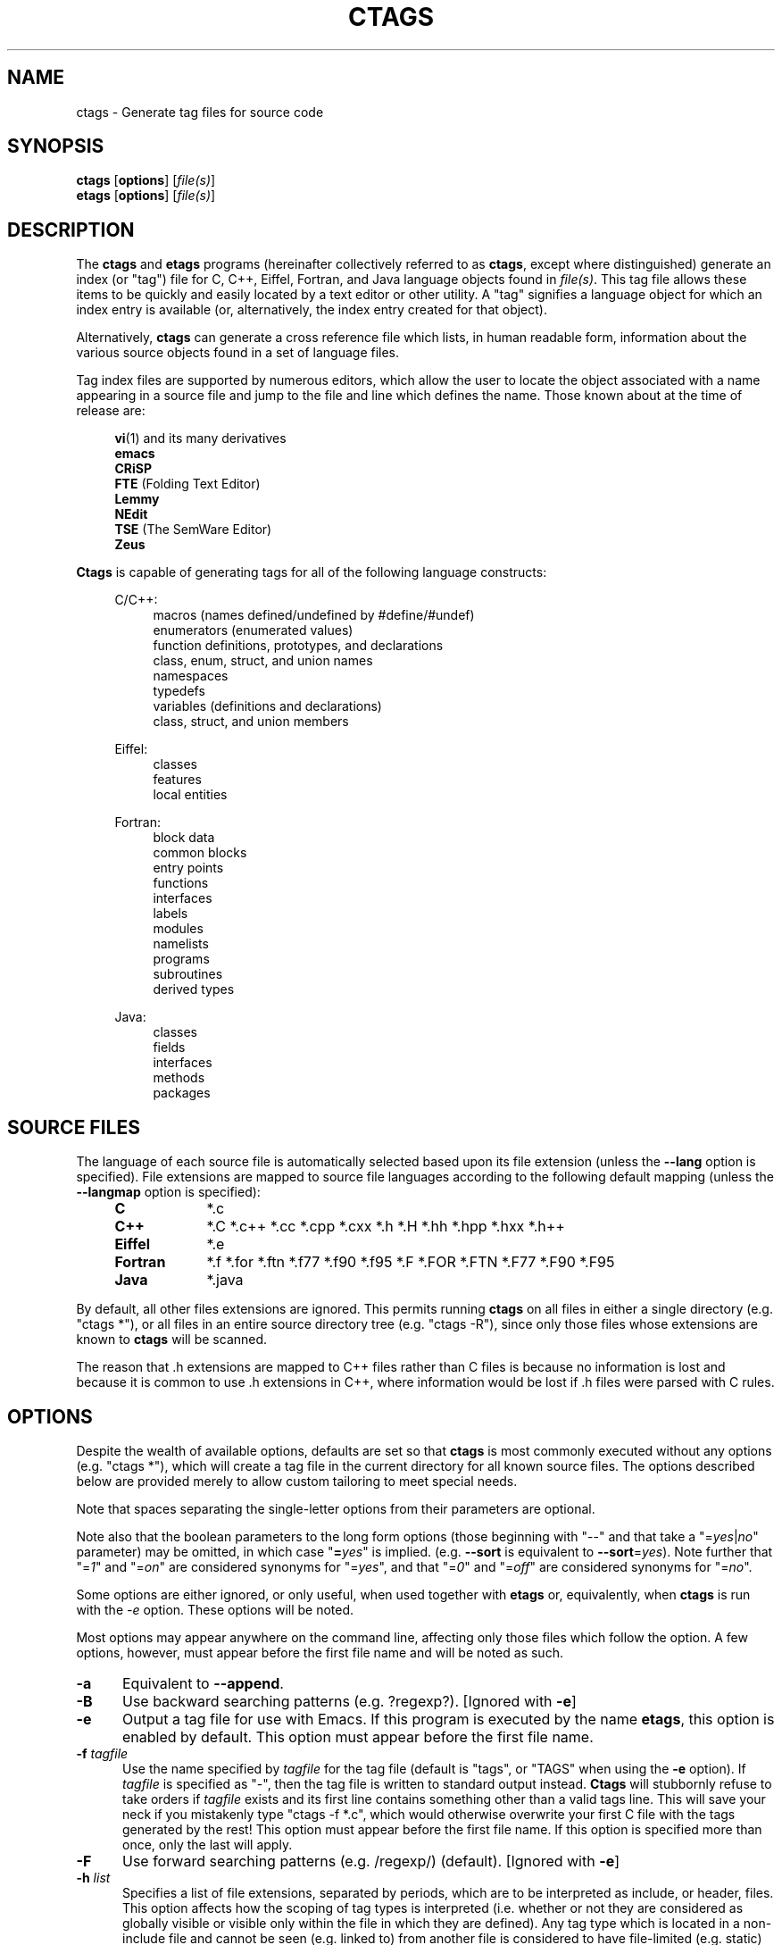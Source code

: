 .TH CTAGS 1 "Version 3.3.3" "Darren Hiebert"


.SH NAME
ctags \- Generate tag files for source code


.SH SYNOPSIS
.TP 6
\fBctags\fP [\fBoptions\fP] [\fIfile(s)\fP]
.TP 6
\fBetags\fP [\fBoptions\fP] [\fIfile(s)\fP]


.SH DESCRIPTION
The \fBctags\fP and \fBetags\fP programs (hereinafter collectively referred to
as \fBctags\fP, except where distinguished) generate an index (or "tag") file
for C, C++, Eiffel, Fortran, and Java language objects found in \fIfile(s)\fP.
This tag file allows these items to be quickly and easily located by a text
editor or other utility. A "tag" signifies a language object for which an
index entry is available (or, alternatively, the index entry created for that
object).

.PP
Alternatively, \fBctags\fP can generate a cross reference file which lists, in
human readable form, information about the various source objects found in a
set of language files.

.PP
Tag index files are supported by numerous editors, which allow the user to
locate the object associated with a name appearing in a source file and jump
to the file and line which defines the name. Those known about at the time of
release are:

.PP
.RS 4
\fBvi\fP(1) and its many derivatives
.br
\fBemacs\fP
.br
\fBCRiSP\fP
.br
\fBFTE\fP (Folding Text Editor)
.br
\fBLemmy\fP
.br
\fBNEdit\fP
.br
\fBTSE\fP (The SemWare Editor)
.br
\fBZeus\fP
.RE

.PP
\fBCtags\fP is capable of generating tags for all of the following language
constructs:

.PP
.RS 4
C/C++:
.RE
.RS 8
macros (names defined/undefined by #define/#undef)
.br
enumerators (enumerated values)
.br
function definitions, prototypes, and declarations
.br
class, enum, struct, and union names
.br
namespaces
.br
typedefs
.br
variables (definitions and declarations)
.br
class, struct, and union members
.RE

.RS 4
Eiffel:
.RE
.RS 8
classes
.br
features
.br
local entities
.RE

.RS 4
Fortran:
.RE
.RS 8
block data
.br
common blocks
.br
entry points
.br
functions
.br
interfaces
.br
labels
.br
modules
.br
namelists
.br
programs
.br
subroutines
.br
derived types
.RE

.RS 4
Java:
.RE
.RS 8
classes
.br
fields
.br
interfaces
.br
methods
.br
packages
.RE


.SH "SOURCE FILES"

The language of each source file is automatically selected based upon its file
extension (unless the \fB--lang\fP option is specified). File extensions are
mapped to source file languages according to the following default mapping
(unless the \fB--langmap\fP option is specified):

.PP
.PD 0
.RS 4
.TP 9
.B C
*.c
.TP 9
.B C++
*.C *.c++ *.cc *.cpp *.cxx *.h *.H *.hh *.hpp *.hxx *.h++
.TP 9
.B Eiffel
*.e
.TP 9
.B Fortran
*.f *.for *.ftn *.f77 *.f90 *.f95 *.F *.FOR *.FTN *.F77 *.F90 *.F95
.TP 9
.B Java
*.java
.PD 1
.RE

.PP
By default, all other files extensions are ignored. This permits running
\fBctags\fP on all files in either a single directory (e.g. "ctags *"), or all
files in an entire source directory tree (e.g. "ctags -R"), since only those
files whose extensions are known to \fBctags\fP will be scanned.

.PP
The reason that .h extensions are mapped to C++ files rather than C files
is because no information is lost and because it is common to use .h
extensions in C++, where information would be lost if .h files were parsed
with C rules.


.SH OPTIONS

Despite the wealth of available options, defaults are set so that \fBctags\fP
is most commonly executed without any options (e.g. "ctags *"), which will
create a tag file in the current directory for all known source files. The
options described below are provided merely to allow custom tailoring to meet
special needs.

.PP
Note that spaces separating the single-letter options from their parameters
are optional.

.PP
Note also that the boolean parameters to the long form options (those
beginning with "--" and that take a "=\fIyes\fP|\fIno\fP" parameter) may
be omitted, in which case "\fB=\fP\fIyes\fP" is implied. (e.g. \fB--sort\fP
is equivalent to \fB--sort\fP=\fIyes\fP). Note further that "=\fI1\fP" and
"=\fIon\fP" are considered synonyms for "=\fIyes\fP", and that "=\fI0\fP"
and "=\fIoff\fP" are considered synonyms for "=\fIno\fP".

Some options are either ignored, or only useful, when used together with
\fBetags\fP or, equivalently, when \fBctags\fP is run with the \fI-e\fP
option. These options will be noted.

Most options may appear anywhere on the command line, affecting only those
files which follow the option. A few options, however, must appear before the
first file name and will be noted as such.

.TP 5
.B \-a
Equivalent to \fB--append\fP.

.TP 5
.B \-B
Use backward searching patterns (e.g. ?regexp?). [Ignored with \fB-e\fP]

.TP 5
.B \-e
Output a tag file for use with Emacs. If this program is executed by the name
\fBetags\fP, this option is enabled by default. This option must appear before
the first file name.

.TP 5
.BI \-f " tagfile"
Use the name specified by \fItagfile\fP for the tag file (default is "tags",
or "TAGS" when using the \fB-e\fP option). If \fItagfile\fP is specified as
"-", then the tag file is written to standard output instead. \fBCtags\fP
will stubbornly refuse to take orders if \fItagfile\fP exists and its first
line contains something other than a valid tags line. This will save your neck
if you mistakenly type "ctags -f *.c", which would otherwise overwrite your
first C file with the tags generated by the rest! This option must appear
before the first file name. If this option is specified more than once, only
the last will apply.

.TP 5
.B \-F
Use forward searching patterns (e.g. /regexp/) (default).
[Ignored with \fB-e\fP]

.TP 5
.BI \-h  " list"
Specifies a list of file extensions, separated by periods, which are to be
interpreted as include, or header, files. This option affects how the scoping
of tag types is interpreted (i.e. whether or not they are considered as
globally visible or visible only within the file in which they are defined).
Any tag type which is located in a non-include file and cannot be seen (e.g.
linked to) from another file is considered to have file-limited (e.g. static)
scope. No tag type appearing in an include file will be considered to have
file-limited scope. If the first character in the list is a plus sign, then
the extensions in the list will be appended to the current list; otherwise,
the list will replace the current list. See also the \fB--file-scope\fP
option. The default list is ".h.H.hh.hpp.hxx.h++.inc.def".
To restore the default list, specify \fB-h\fP \fIdefault\fP.

.TP 5
.BI \-i " types"
This option is similar to the \fB--c-types\fP option and is retained for
compatibility with earlier versions. If \fItypes\fP begins with the '='
character, it is equivalent to \fB--c-types\fP=\fItypes\fP. Otherwise, it is
equivalent to \fB--c-types\fP=\fI+types\fP. In addition, for backward
compatibility, the following two additional modifiers are accepted:

.PP
.PD 0
.RS 8
.TP 4
.I F
An alternative for the \fB--file-tags\fP option.
.TP 4
.I S
An alternative for the \fB--file-scope\fP option.
.RE
.PD 1

.TP 5
.BI \-I " tokenlist"
Specifies a list of tokens which are to be specially handled while parsing C
and C++ source files. This option is specifically provided to handle special
cases arising through the use of preprocessor macros. When the tokens listed
are simple tokens, these tokens will be ignored during parsing of the source
files. If a token is suffixed with a '+' character, \fBctags\fP will also
ignore any parenthesis-enclosed argument list which may immediately follow the
token in the source files. If two tokens are separated with the '=' character,
the first token is replaced by the second token for parsing purposes. The list
of tokens may be supplied directly on the command line or read in from a
separate file. If the first character of \fItokenlist\fP is either a '.' or a
pathname separator ('/' or '\\'), the parameter \fItokenlist\fP will be
interpreted as a filename from which to read a list of white-space delimited
tokens (use "./filename" to specify a file found in the current directory).
Otherwise, \fItokenlist\fP is a list of tokens (or token pairs) to be
specially handled, each delimited by a either a comma or by white space (in
which case the list should be quoted to keep the entire list as one command
line argument). Multiple \fB-I\fP options may be supplied. To clear the list
of ignore tokens, supply a single dash ("-") for \fItokenlist\fP.

.RS 5
.PP
This feature is useful when preprocessor macros are used in such a way that
they cause syntactic confusion due to their presence. Indeed, this is the best
way of working around a number of problems caused by the presence of
syntax-busting macros in source files (see \fBBUGS\fP, below). Some examples
will illustrate this point.
.RE

.PP
.RS 8
int foo ARGDECL4(void *, ptr, long int, nbytes)
.RE

.PP
.RS 5
In the above example, the macro "ARGDECL2" would be mistakenly interpreted to
be the name of the function instead of the correct name of "foo". Specifying
\fB-I\fP \fIARGDECL2\fP results in the correct behavior.
.RE

.PP
.RS 8
/* creates an RCS version string in module */
.br
MODULE_VERSION("$Revision$")
.RE

.PP
.RS 5
In the above example the macro invocation looks too much like a function
definition because it is not followed by a semicolon (indeed, it could even be
followed by a global variable definition that would look much like a K&R style
function parameter declaration). In fact, this seeming function definition
could possibly even cause the rest of the file to be skipped over while trying
to complete the definition. Specifying \fB-I\fP \fIMODULE_VERSION+\fP would
avoid such a problem.
.RE

.PP
.RS 8
CLASS Example {
.br
.RS 4
// your content here
.RE
.br
};
.RE

.RS 5
.PP
The example above uses "CLASS" as a preprocessor macro which expands to
something different for each platform. For instance CLASS may be defined as
"class __declspec(ddlexport)" on Win32 platforms and simply "class" on UNIX.
Normally, the absence of the C++ keyword "class" would cause the source file
to be incorrectly parsed. Correct behavior can be restored by specifying
\fB-I\fP \fICLASS=class\fP.
.RE

.TP 5
.BI \-L " file"
Read from \fIfile\fP a list of file names for which tags should be generated.
If \fIfile\fP is specified as "-", then file names are read from standard
input. File names read using this option are processed following file names
appearing on the command line. Options all also accepted in this input. If
this option is specified more than once, only the last will apply. \fBNote:\fP
\fIfile\fP is read in line-oriented mode, where a new line is the only
delimiter and spaces are considered significant, in order that file names
containing spaces may be supplied; this can affect how options are parsed if
included in the input.

.TP 5
.B \-n
Equivalent to \fB--excmd\fP=\fInumber\fP.

.TP 5
.B \-N
Equivalent to \fB--excmd\fP=\fIpattern\fP.

.TP 5
.BI \-o " tagfile"
Equivalent to \fB-f\fP \fItagfile\fP.

.TP 5
.BI \-p " path"
Use \fIpath\fP as the default directory for each supplied source file (whether
supplied on the command line or in a file specified with the \fB-L\fP option),
unless the source file is already specified as an absolute path. The supplied
\fIpath\fP is merely prepended to the each non-absolute source file name
(adding any necessary path separator) before attempting to open it.

.TP 5
.B \-R
Equivalent to \fB--recurse\fP.

.TP 5
.B \-u
Equivalent to \fB--sort\fP=\fIno\fP (i.e. "unsorted").

.TP 5
.B \-V
Equivalent to \fB--verbose\fP.

.TP 5
.B \-x
Print a tabular, human-readable cross reference (xref) file to standard output
instead of generating a tag file. The information contained in the output
includes: the tag name; the kind of tag; the line number, file name, and
source line (with extra white space condensed) of the file which defines the
tag. No tag file is written and all options affecting tag file output will be
ignored. Example applications for this feature are generating a listing of all
functions located in a source file (e.g. \fBctags -x --c-types\fP=\fIf\fP
\fIfile\fP), or generating a list of all externally visible global variables
located in a source file (e.g. \fBctags -x --c-types\fP=\fIv\fP
\fB--file-scope\fP=\fIno file\fP). This option must appear before the first
file name.

.TP 5
\fB--append\fP=\fIyes\fP|\fIno\fP
Indicates whether tags generated from the specified files should be appended
to those already present in the tag file or should replace them. This option
is off by default. This option must appear before the first file name.
[Ignored with \fB-e\fP]

.TP 5
\fB--c-types\fP=\fItypes\fP
Specifies a list of C/C++ language tag types to include in the output file.
The parameter \fItypes\fP is a group of one-letter flags designating types of
tags (listed below) to either include or exclude from the output. Each letter
or group of letters may be preceded by either '+' to add it to the default
set, or '-' to exclude it. In the absence of any preceding '+' or '-' sign,
only those types explicitly listed in \fItypes\fP will be included in the
output (i.e. overriding the default). For example, to exclude macros but
include prototypes, use \fB--c-types\fP=\fI-d+p\fP; to include only tags for
functions, use \fB--c-types\fP=\fIf\fP. Tags for the following language
constructs are supported (types are enabled by default except as noted):

.PP
.RS 8
.PD 0
.TP 4
.I c
classes
.TP 4
.I d
macro definitions (and #undef names)
.TP 4
.I e
enumerators
.TP 4
.I f
function definitions
.TP 4
.I g
enumeration names
.TP 4
.I m
class, struct, or union members
.TP 4
.I n
namespaces
.TP 4
.I p
function prototypes and declarations [off]
.TP 4
.I s
structure names
.TP 4
.I t
typedefs
.TP 4
.I u
union names
.TP 4
.I v
variable definitions
.TP 4
.I x
extern and forward variable declarations [off]
.RE
.PD 1

.PP
.RS 5
In addition to the above flags, the following one-letter modifiers are
accepted:
.RE

.PP
.RS 8
.PD 0
.TP 4
.I A
Record the access of each member into the tag file. This information is
recorded using an extension flag labeled "access".
.PP
.TP 4
.I C
Include an extra, class-qualified tag entry for each class member in the form
"class::member". This allows locating class-qualified tags (e.g. ":tag
class::member" in \fBvi\fP(1)). This is disabled by default because this could
potentially more than double the size of the tag file.
.PD 1
.RE

.PP
.RS 5
.RE

.TP 5
\fB--eiffel-types\fP=\fItypes\fP
Specifies a list of Eiffel language tag types to be included in the output.
See \fB--c-types\fP for the definition of the format of \fItypes\fP. Tags for
the following Eiffel language constructs are supported (types are enabled by
default except as noted):

.PP
.RS 8
.PD 0
.TP 4
.I c
classes
.TP 4
.I f
features
.TP 4
.I l
local entities [off]
.RE
.PD 1
.RE

.PP
.RS 5
In addition to the above flags, the following one-letter modifiers are
accepted:
.RE

.PP
.RS 8
.PD 0
.TP 4
.I C
Include an extra, class-qualified tag entry for each class member in the form
"class.member". This allows locating class-qualified tags (e.g. ":tag
class.member" in \fBvi\fP(1)). This is disabled by default because this could
potentially more than double the size of the tag file.
.PD 1
.RE

.TP 5
\fB--etags-include\fP=\fIfile\fP
Include a reference to \fIfile\fP in the tag file. This option may be
specified as many times as desired. This supports Emacs' capability to use a
tag file which "includes" other tag files. [Used only with \fB-e\fP]

.TP 5
\fB--excmd\fP=\fItype\fP
Determines the type of EX command used to locate tags in the source file.
[Ignored with \fB-e\fP]

.PP
.RS 5
The valid values for \fItype\fP (either the entire word or the first letter is
accepted) are:
.TP 9
.I number
Use only line numbers in the tag file for locating tags. This has four
advantages:
.PD 0
.RS 9
.TP 4
1.
Significantly reduces the size of the resulting tag file.
.TP 4
2.
Eliminates failures to find tags because the line defining the tag has
changed, causing the pattern match to fail (note that some editors, such as
\fBvim\fP, are able to recover in many such instances).
.TP 4
3.
Eliminates finding identical matching, but incorrect, source lines (see
\fBBUGS\fP, below).
.TP 4
4.
Retains separate entries in the tag file for lines which are identical in
content. In \fIpattern\fP mode, duplicate entries are dropped because the
search patterns they generate are identical, making the duplicate entries
useless.

.PP
However, this option has one significant drawback: changes to the source files
can cause the line numbers recorded in the tag file to no longer correspond
to the lines in the source file, causing jumps to some tags to miss the target
definition by one or more lines. Basically, this option is best used when the
source code to which it is applied is not subject to change. Selecting this
option type causes the following options to be ignored: \fB-BF\fP.
.RE
.PD 1

.TP 9
.I pattern
Use only search patterns for all tags, rather than the line numbers usually
used for macro definitions. This has the advantage of not referencing obsolete
line numbers when lines have been added or removed since the tag file was
generated.

.TP 9
.I mixed
In this mode, patterns are generally used with a few exceptions. For C, line
numbers are used for macro definition tags. This was the default format
generated by the original \fBctags\fP and is, therefore, retained as the
default for this option. For Fortran, line numbers are used for common blocks
because their corresponding source lines are generally identical, making
pattern searches useless for finding all matches.
.RE

.TP 5
\fB--file-scope\fP=\fIyes\fP|\fIno\fP
Indicates whether tags scoped only for a single file (i.e. tags which cannot
be seen outside of the file in which they are defined, such as "static" tags)
should be included in the output. See also the \fB-h\fP option. This option is
enabled by default.

.TP 5
\fB--file-tags\fP=\fIyes\fP|\fIno\fP
Indicates whether tags should be generated for source file names. This option
is disabled by default.

.TP 5
\fB--filter\fP=\fIyes\fP|\fIno\fP
Causes \fBctags\fP to behave as a filter, reading source file names from
standard input and printing their tags to standard output on a file-by-file
basis. If \fB--sorted\fP is enabled, tags are sorted only within the source
file in which they are defined. File names are read from standard output in
line-oriented input mode (see note for \fB-L\fP option) and only after file
names listed on the command line or from any file supplied using the \fB-L\fP
option. When this option is enabled, the options \fB-f\fP, \fB-o\fP,
and \fB--totals\fP are ignored. This option is quite estoteric and is disabled
by default. This option must appear before the first file name.

.TP 5
\fB--filter-terminator\fP=\fIstring\fP
Specifies a string to print to standard output following the tags for each
file name parsed when the \fB--filter\fP option is enabled. This may permit an
application reading the output of ctags to determine when the output for each
file is finished. Note that if the file name read is a directory and
\fB--recurse\fP is enabled, this string will be printed only one once at the
end of all tags found for by descending the directory. This string will always
be separated from the last tag line for the file by its terminating newline.
This option is quite esoteric and is empty by default. This option must appear
before the first file name.

.TP 5
\fB--format\fP=\fIlevel\fP
Change the format of the output tag file. Currently the only valid values for
\fIlevel\fP are \fI1\fP or \fI2\fP. Level 1 specifies the original tag file
format and level 2 specifies a new extended format containing extension flags
(but in a manner which retains backward compatibility with original
\fBvi\fP(1) implementations). The default level is 2. This option must appear
before the first file name. [Ignored with \fB-e\fP]

.TP 5
\fB--fortran-types\fP=\fItypes\fP
Specifies a list of Fortran language tag types to be included in the output.
See \fB--c-types\fP for the definition of the format of \fItypes\fP. Tags for
the following Fortran language constructs are supported (types are enabled
by default except as noted):

.PP
.RS 8
.PD 0
.TP 4
.I b
block data
.TP 4
.I c
common blocks
.TP 4
.I e
entry points
.TP 4
.I f
functions
.TP 4
.I i
interfaces
.TP 4
.I l
labels [off]
.TP 4
.I m
modules
.TP 4
.I n
namelists
.TP 4
.I p
programs
.TP 4
.I s
subroutines
.TP 4
.I t
derived types
.RE
.PD 1
.RE

.TP 5
.B \--help
Prints to standard output a detailed usage description.

.TP 5
\fB--if0\fP=\fIyes\fP|\fIno\fP
Indicates a preference as to whether code within an "#if 0" branch of a
preprocessor conditional should be examined for non-macro tags (macro tags are
always included). Because the intent of this construct is to disable code, the
default value of this options is \fIno\fP. Note that this indicates a
preference only and does not guarantee skipping code within an "#if 0" branch,
since the fall-back algorithm used to generate tags when preprocessor
conditionals are too complex follows all branches of a conditional. This
option is disabled by default.

.TP 5
\fB--java-types\fP=\fItypes\fP
Specifies a list of Java language tag types to be included in the output.
See \fB--c-types\fP for the definition of the format of \fItypes\fP. Tags for
the following Java language constructs are supported (all are enabled by
default):

.PP
.RS 8
.PD 0
.TP 4
.I c
classes
.TP 4
.I f
fields
.TP 4
.I i
interfaces
.TP 4
.I m
methods
.TP 4
.I p
packages
.RE
.PD 1
.RE

.PP
.RS 5
In addition to the above flags, the following one-letter modifiers are
accepted:
.RE

.PP
.RS 8
.PD 0
.TP 4
.I A
Record the access of each field into the tag file. This information is
recorded using an extension flag labeled "access".
.TP 4
.I C
Include an extra, class-qualified tag entry for each class member in the form
"class.member". This allows locating class-qualified tags (e.g. ":tag
class.member" in \fBvi\fP(1)). This is disabled by default because this could
potentially more than double the size of the tag file.
.PD 1
.RE

.PP
.RS 5
.RE

.TP 5
\fB--kind-long\fP=\fIyes\fP|\fIno\fP
Specifies whether the identifier for the kind of the tag listed in extension
flags of the tag file is a verbose name or a single letter. See the
description of \fIkind\fP in \fBEXTENSION FLAGS\fP, below. When enabled, this
will increase the size of the output by an average of about 5 characters per
line or, roughly, 5%. This option must appear before the first file name.

.TP 5
\fB--lang\fP=\fIauto\fP|\fIc\fP|\fIc++\fP|\fIeiffel\fP|\fIfortran\fP|\fIjava\fP
By default, \fBctags\fP automatically selects the language of a source file
according to its file name extension, ignoring those files whose extensions
are unrecognized by \fBctags\fP. This option forces the specified language to
be used for every supplied file instead of automatically selecting the
language based upon its extension. The default is \fIauto\fP.

.TP 5
\fB--langmap\fP=\fImap(s)\fP
Changes the mapping between file extensions and source languages (see
\fBSOURCE FILES\fP, above). Each comma-separated \fImap\fP consists of the
source language name, a colon, and a list of extensions separated by periods.
If the first character in a map is a plus sign, then the extensions in that
map will be appended to the current map for that language; otherwise, the map
will replace the current map. For example, to specify that only files with
extensions of .c, .ec, and .xs are to be treated as C language files, use
"\fB--langmap\fP=\fIc:.c.ec.xs\fP". To also specify that files with extensions
of .j are to be treated as Java language files, use
"\fB--langmap\fP=\fIc:.c.ec.xs,java:+.j\fP". To clear the mapping for a
particular language (thus preventing generation of tags for that language),
specify an empty extension list (e.g. "\fB--langmap\fP=\fIFortran:\fP"). To
restore the default language mappings for all a particular language, supply
the keyword "default" for the mapping. To specify restore the default language
mappings for all languages, specify \fB--langmap\fP=\fIdefault\fP.

.TP 5
\fB--line-directives\fP=\fIyes\fP|\fIno\fP
Specifies whether "#line" directives should be recognized. These are present
in the output of preprocessors and contain the line number, and possibly the
file name, of the original source file(s) from which the preprocessor output
file was generated. When enabled, this option will cause \fBctags\fP to
generate tag entries marked with the file names and line numbers of their
locations original source file(s), instead of their actual locations in the
preprocessor output. The actual file names placed into the tag file will have
the same leading path components as the preprocessor output file, since it is
assumed that the original source files are located relative to the
preprocessor output file (unless, of course, the #line directive specifies an
absolute path). This option is off by default. \fBNote:\fP This option is
generally only useful when used together with the \fB--excmd\fP=\fInumber\fP
(\fB-n\fP) option. Also, you may have to use either the \fB--lang\fP or
\fB--langmap\fP option if the extension of the preprocessor output file is not
known to \fBctags\fP.

.TP 5
\fB--links\fP=\fIyes\fP|\fIno\fP
Indicates whether symbolic links (if suppported) should be followed. When
disabled, symbolic links are ignored. This option is on by default.

.TP 5
\fB--recurse\fP=\fIyes\fP|\fIno\fP
Recurse into directories encountered in the list of supplied files. If the
list of supplied files is empty and no file list is specified with the
\fB-L\fP option, then the current directory (i.e. ".") is assumed. On Unix,
directories named "SCCS" are skipped, because files in these directories are
not source code, even though they have the same names as the source code to
which they relate. Directories named "EIFGEN" are skipped, because these
contain Eiffel compiler-generated C files. Also on Unix, symbolic links are
followed. If you don't like these behaviors, either explicitly specify the
files or pipe the output of \fBfind\fP(1) into \fBctags -L-\fP instead.
\fBNote:\fP This option is not supported on all platforms at present.

.TP 5
\fB--sort\fP=\fIyes\fP|\fIno\fP
Indicates whether the tag file should be sorted on the tag name (default is
\fIyes\fP). Note that the original \fBvi\fP(1) requires sorted tags. This
option is on by default. This option must appear before the first file name.
[Ignored with \fB-e\fP]

.TP 5
\fB--totals\fP=\fIyes\fP|\fIno\fP
Prints statistics about the source files read and the tag file written during
the current invocation of \fBctags\fP. This option is off by default.
This option must appear before the first file name.

.TP 5
\fB--verbose\fP=\fIyes\fP|\fIno\fP
Enable verbose mode. This prints out information on option processing and a
brief message describing what action is being taken for each file considered
by \fBctags\fP. Normally, \fBctags\fP does not read command line arguments
until after options are read from the configuration files (see \fBFILES\fP,
below) and the \fBCTAGS\fP environment variable. However, if this option is
the first argument on the command line, it will take effect before any options
are read from these sources.

.TP 5
\fB--version\fP
Prints a version identifier for \fBctags\fP to standard output. This is
guaranteed to always contain the string "Exuberant Ctags".


.SH "OPERATIONAL DETAILS"
For every one of the qualified objects which are discovered in the source
files supplied to \fBctags\fP, a separate line is added to the tag file, each
looking like this in the most general case:

.PP
.RS 4
tag_name    file_name    ex_cmd;"    xflags
.RE

.PP
The fields and separators of these lines are specified as follows:

.PP
.PD 0
.RS 4
.TP 4
1.
tag name (a C language identifier)
.TP 4
2.
a single tab character
.TP 4
3.
the name of the file in which the object associated with the tag is located
.TP 4
4.
a single tab character
.TP 4
5.
an EX command to locate the tag within the file; generally a search pattern
(either /pattern/ or ?pattern?) or line number (see \fB--excmd\fP). Tag file
format 2 (see \fB--format\fP) extends this EX command under certain
circumstances to include a set of extension flags (see \fBEXTENSION FLAGS\fP,
below) embedded in an EX comment immediately appended to the EX command, which
leaves it backwards compatible with original \fBvi\fP(1) implementations.
.RE
.PD 1

.PP
A few special tags are written into the tag file for internal purposes. These
tags are composed in such a way that they always sort to the top of the file.
Therefore, the first two characters of these tags are used a magic number to
detect a tag file for purposes of determining whether a valid tag file is
being overwritten rather than a source file.

.PP
When this program is invoked by the name \fBetags\fP, or with the \fB-e\fP
option, the output file is in a different format that is used by \fBemacs\fP(1).

.PP
Note that the name of each source file will be recorded in the tag file
exactly as it appears on the command line. Therefore, if the path you
specified on the command line was relative to some directory, then it will
be recorded in that same manner in the tag file.

.PP
This version of \fBctags\fP imposes no formatting requirements. Other versions
of ctags tended to rely upon certain formatting assumptions in order to help
it resolve coding dilemmas caused by preprocessor conditionals.

.PP
In general, \fBctags\fP tries to be smart about conditional preprocessor
directives. If a preprocessor conditional is encountered within a statement
which defines a tag, \fBctags\fP follows only the first branch of that
conditional (except in the special case of "#if 0", in which case it follows
only the last branch). The reason for this is that failing to pursue only one
branch can result in ambiguous syntax, as in the following example:

.PP
.RS
#ifdef TWO_ALTERNATIVES
.br
struct {
.br
#else
.br
union {
.br
#endif
.RS 4
short a;
.br
long b;
.RE
}
.RE

.PP
Both branches cannot be followed, or braces become unbalanced and \fBctags\fP
would be unable to make sense of the syntax.

.PP
If the application of this heuristic fails to properly parse a file,
generally due to complicated and inconsistent pairing within the conditionals,
\fBctags\fP will retry the file using a different heuristic which does not
selectively follow conditional preprocessor branches, but instead falls back
to relying upon a closing brace ("}") in column 1 as indicating the end of a
block once any brace imbalance results from following a #if conditional branch.

.PP
\fBCtags\fP will also try to specially handle arguments lists enclosed in
double sets of parentheses in order to accept the following conditional
construct:

.PP
.RS
extern void foo __ARGS((int one, char two));
.RE

.PP
Any name immediately preceding the "((" will be automatically ignored and
the previous name will be used.

.PP
C++ operator definitions are specially handled. In order for consistency with
all types of operators (overloaded and conversion), the operator name in the
tag file will always be preceded by the string "operator " (i.e. even if the
actual operator definition was written as "operator<<").

.PP
After creating or appending to the tag file, it is sorted by the tag name,
removing identical tag lines.

.PP
Note that the path recorded for filenames in the tag file and utilized by
the editor to search for tags are identical to the paths specified for
\fIfile(s)\fP on the command line. This means the if you want the paths for
files to be relative to some directory, you must invoke \fBctags\fP with the
same pathnames for \fIfile(s)\fP (this can be overridden with \fB-p\fP).


.SH "EXTENSION FLAGS"

Extension flags are tab-separated key-value pairs appended to the end of the
EX command as a comment, as described above in \fBOPERATIONAL DETAILS\fP.
These key value pairs appear in the general form "\fIkey\fP:\fIvalue\fP".
The possible keys and the meaning of their values are as follows:

.TP 12
.I access
Indicates the visibility of this class member, where \fIvalue\fP is specific
to the language.

.TP 12
.I class
Indicates that this tag is a member of the class whose name is given by
\fIvalue\fP.

.TP 12
.I enum
Indicates that this tag is a member of the enumeration whose name is given by
\fIvalue\fP.

.TP 12
.I file
Indicates that the tag has a file-limited scope (i.e. is static to the file).
This key has no corresponding value.

.TP 12
.I kind
Indicates the type of the tag. Its value is either one of the corresponding
one-letter flags described under the various \fB--<lang>-types\fP options
above, or a full name, depending upon the value of the \fB--kind-long\fP
option. Alternatively, this key may be omitted, with only its value present
(i.e. a field without a ':' defaults to the \fIkind\fP key).

.TP 12
.I interface
Indicates that this tag is a member of the interface whose name is given by
\fIvalue\fP.

.TP 12
.I namespace
Indicates that this tag is a member of the namespace whose name is given by
\fIvalue\fP.

.TP 12
.I struct
Indicates that this tag is a member of the structure whose name is given by
\fIvalue\fP.

.TP 12
.I union
Indicates that this tag is a member of the union whose name is given by
\fIvalue\fP.


.SH "ENVIRONMENT VARIABLES"

.TP 8
.B CTAGS
If this enviroment variable exists, it will be expected to contain a set of
default options which are read when \fBctags\fP starts, after the
configuration files listed in \fBFILES\fP, below, are read, but before any
command line options are read. Options appearing on the command line will
override options specified in this file. Only options will be read from this
file.

.TP 8
.B ETAGS
Similar to the \fBCTAGS\fP variable above, this variable, if found, will be
read when \fBetags\fP starts. If this variable is not found, \fBetags\fP will
try to use \fBCTAGS\fP instead.

.SH "HOW TO USE WITH VI"
Vi will, by default, expect a tag file by the name "tags" in the current
directory. Once the tag file is built, the following commands exercise the tag
indexing feature:
.TP 12
.B vi -t tag
Start vi and position the cursor at the file and line where "tag" is defined.
.TP 12
.B Control-]
Find the tag under the cursor.
.TP 12
.B :ta tag
Find a tag.
.TP 12
.B Control-T
Return to previous location before jump to tag (not widely implemented).


.SH "HOW TO USE WITH GNU EMACS"
Emacs will, by default, expect a tag file by the name "TAGS" in the current
directory. Once the tag file is built, the following commands exercise the
tag indexing feature:
.TP 12
.B "Meta-x visit-tags-table"
Visit a TAGS file.
.TP 12
.B "Meta-."
Find a definition for a tag.  The default tag is the identifier under the
cursor.  There is name completion in the minibuffer; typing \fB"foo TAB"\fP
completes the identifier starting with `foo' (`foobar', for example) or lists
the alternatives.
.TP 12
.B "Meta-,"
Find the next definition for the tag.  Exact matches are found first, followed
by fuzzier matches.

.PP
For more commands, see the \fITags\fP topic in the Emacs info tree.


.SH "BUGS (CAVEATS)"
\fBCtags\fP has as many options as \fBls\fP(1).

.PP
White space is treated as a separator for file names and options read from
list files, specified using the \fB-L\fP option, and in filter mode (specified
using the \fB--filter\fP option). Therefore, it is not currently possible to
supply file names or other options containing embedded white space (spaces,
etc.) through these options.

.PP
Because \fBctags\fP is neither a preprocessor nor a compiler, use of
preprocessor macros can fool \fBctags\fP into either missing tags or
improperly generating inappropriate tags. Although \fBctags\fP has been
designed to handle certain common cases, this is the single biggest cause of
reported problems. In particular, the use of preprocessor constructs which
alter the textual syntax of C can fool \fBctags\fP. You can work around many
such problems by using the \fB-I\fP option.

.PP
Legacy C source code which uses C++ reserved keywords as variable or parameter
names (e.g. "class", etc.) in a header file may fail to have correct tags
generated for the objects using them. In order to properly handle such code,
use the \fB--lang\fP option.

.PP
Note that when \fBctags\fP generates uses patterns for locating tags (see
the \fB--excmd\fP option), it is entirely possible that the wrong line may be
found by your editor if there exists another source line which is identical to
the line containing the tag. The following example demonstrates this condition:

.PP
.RS
int variable;

/* ... */
.br
void foo(variable)
.br
int variable;
.br
{
.RS 4
/* ... */
.RE
}
.RE

.PP
Depending upon which editor you use and where in the code you happen to be, it
is possible that the search pattern may locate the local parameter declaration
in foo() before it finds the actual global variable definition, since the
lines (and therefore their search patterns are identical). This can be avoided
by use of the \fB--excmd\fP=\fIn\fP option.


.SH "FILES"
.PD 0
.TP 10
.I /etc/ctags.conf
.TP 10
.I /usr/local/etc/ctags.conf
.TP 10
.I $HOME/.ctags
.TP 10
.I .ctags
.br
.PD 1
If any of these configuration files exist, each will be expected to contain a
set of default options which are read in the order listed when \fBctags\fP
starts, but before the \fBCTAGS\fP enviroment variable is read or any command
line options are read. This makes it possible to set up site-wide, personal
or project-level defaults. It is possible to compile \fBctags\fP to read an
additional configuration file immediately before $HOME/.ctags, which will be
indicated if the output produced by the \fB--version\fP option lists the
"custom-conf" feature. Options appearing in the \fBCTAGS\fP enviroment
variable or on the command line will override options specified in these
files. Only options will be read from these files.

.TP 10
.I tags
The default tag file created by \fBctags\fP.
.TP 10
.I TAGS
The default tag file created by \fBetags\fP.

.SH "SEE ALSO"
The official Exuberant Ctags web site at:

.PP
.RS 4
http://darren.hiebert.com/ctags/index.html
.RE

.PP
Also \fBex\fP(1), \fBvi\fP(1), \fBelvis\fP, or, better yet, \fBvim\fP, the
official editor of \fBctags\fP. For more information on \fBvim\fP, see the VIM
Pages web site at:

.PP
.RS 4
http://www.vim.org/
.RE


.SH "AUTHOR"
Darren Hiebert <darren@hiebert.com>, <darren@hiwaay.net>
.br
http://darren.hiebert.com/


.SH "MOTIVATION"
"Think ye at all times of rendering some service to every member of the human
race."

.PP
"All effort and exertion put forth by man from the fullness of his heart is
worship, if it is prompted by the highest motives and the will to do service
to humanity."

.PP
.RS 10
\-- From the Baha'i Writings


.SH "CREDITS"
This version of \fBctags\fP was originally derived from and inspired by the
ctags program by Steve Kirkendall <kirkenda@cs.pdx.edu> that comes with the
Elvis vi clone (though virtually none of the original code remains).

.PP
Credit is also due Bram Moolenaar <Bram@vim.org>, the author of \fBvim\fP, who
has devoted so much of his time and energy both to developing the editor as a
service to others, and to helping the orphans of Uganda.

.PP
The section entitled "HOW TO USE WITH GNU EMACS" was shamelessly stolen from
the man page for GNU \fBetags\fP.
